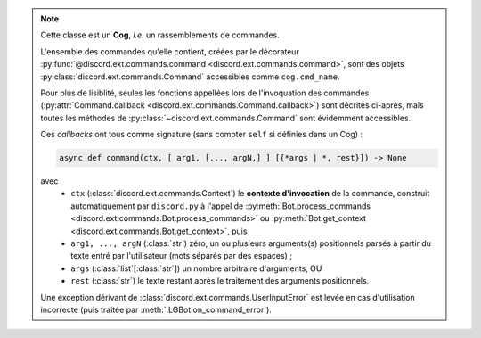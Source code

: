 .. note::
    Cette classe est un **Cog**, *i.e.* un rassemblements de commandes.

    L'ensemble des commandes qu'elle contient, créées par le décorateur :py:func:`@discord.ext.commands.command <discord.ext.commands.command>`, sont des objets
    :py:class:`discord.ext.commands.Command` accessibles comme ``cog.cmd_name``.

    Pour plus de lisiblité, seules les fonctions appellées lors de l'invoquation des commandes (:py:attr:`Command.callback <discord.ext.commands.Command.callback>`) sont décrites ci-après, mais toutes les méthodes de :py:class:`~discord.ext.commands.Command` sont évidemment accessibles.

    Ces *callbacks* ont tous comme signature (sans compter ``self`` si définies dans un Cog) :

    .. code-block:: py

        async def command(ctx, [ arg1, [..., argN,] ] [{*args | *, rest}]) -> None

    avec
        - ``ctx`` (:class:`discord.ext.commands.Context`) le **contexte d'invocation** de la commande, construit automatiquement par ``discord.py`` à l'appel de :py:meth:`Bot.process_commands <discord.ext.commands.Bot.process_commands>` ou :py:meth:`Bot.get_context <discord.ext.commands.Bot.get_context>`, puis
        - ``arg1, ..., argN`` (:class:`str`) zéro, un ou plusieurs arguments(s) positionnels parsés à partir du texte entré par l'utilisateur (mots séparés par des espaces) ;
        - ``args`` (:class:`list`\[:class:`str`\]) un nombre arbitraire d'arguments, OU
        - ``rest`` (:class:`str`) le texte restant après le traitement des arguments positionnels.

    Une exception dérivant de :class:`discord.ext.commands.UserInputError` est levée en cas d'utilisation incorrecte (puis traitée par :meth:`.LGBot.on_command_error`).

